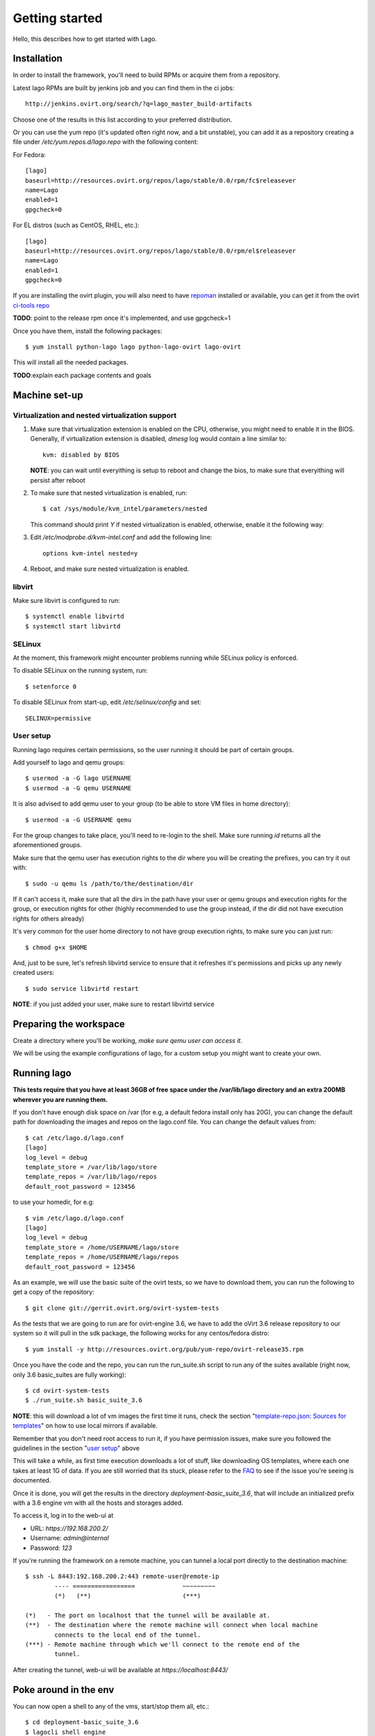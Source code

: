Getting started
===================

Hello, this describes how to get started with Lago.


Installation
----------------

In order to install the framework, you'll need to build RPMs or acquire them
from a repository.

Latest lago RPMs are built by jenkins job and you can find them in the ci
jobs::

    http://jenkins.ovirt.org/search/?q=lago_master_build-artifacts

Choose one of the results in this list according to your preferred distribution.

Or you can use the yum repo (it's updated often right now, and a bit
unstable), you can add it as a repository creating a file under
`/etc/yum.repos.d/lago.repo` with the following content:

For Fedora::

    [lago]
    baseurl=http://resources.ovirt.org/repos/lago/stable/0.0/rpm/fc$releasever
    name=Lago
    enabled=1
    gpgcheck=0

For EL distros (such as CentOS, RHEL, etc.)::

    [lago]
    baseurl=http://resources.ovirt.org/repos/lago/stable/0.0/rpm/el$releasever
    name=Lago
    enabled=1
    gpgcheck=0

If you are installing the ovirt plugin, you will also need to have `repoman`_
installed or available, you can get it from the ovirt `ci-tools repo`_

**TODO**: point to the release rpm once it's implemented, and use gpgcheck=1

Once you have them, install the following packages::

    $ yum install python-lago lago python-lago-ovirt lago-ovirt

This will install all the needed packages.

**TODO**:explain each package contents and goals

Machine set-up
-------------------

Virtualization and nested virtualization support
~~~~~~~~~~~~~~~~~~~~~~~~~~~~~~~~~~~~~~~~~~~~~~~~~

#. Make sure that virtualization extension is enabled on the CPU, otherwise,
   you might need to enable it in the BIOS. Generally, if virtualization extension
   is disabled, `dmesg` log would contain a line similar to::

    kvm: disabled by BIOS

   **NOTE**: you can wait until everyithing is setup to reboot and change the
   bios, to make sure that everyithing will persist after reboot

#. To make sure that nested virtualization is enabled, run::

    $ cat /sys/module/kvm_intel/parameters/nested

   This command should print `Y` if nested virtualization is enabled, otherwise,
   enable it the following way:

#. Edit `/etc/modprobe.d/kvm-intel.conf` and add the following line::

    options kvm-intel nested=y

#. Reboot, and make sure nested virtualization is enabled.


libvirt
~~~~~~~~~

Make sure libvirt is configured to run::

    $ systemctl enable libvirtd
    $ systemctl start libvirtd

SELinux
~~~~~~~~
At the moment, this framework might encounter problems running while SELinux
policy is enforced.

To disable SELinux on the running system, run::

    $ setenforce 0

To disable SELinux from start-up, edit `/etc/selinux/config` and set::

    SELINUX=permissive


User setup
~~~~~~~~~~~~~

Running lago requires certain permissions, so the user running it should be
part of certain groups.

Add yourself to lago and qemu groups::

    $ usermod -a -G lago USERNAME
    $ usermod -a -G qemu USERNAME

It is also advised to add qemu user to your group (to be able to store VM files
in home directory)::

    $ usermod -a -G USERNAME qemu

For the group changes to take place, you'll need to re-login to the shell.
Make sure running `id` returns all the aforementioned groups.

Make sure that the qemu user has execution rights to the dir where you will be
creating the prefixes, you can try it out with::

    $ sudo -u qemu ls /path/to/the/destination/dir

If it can't access it, make sure that all the dirs in the path have your user
or qemu groups and execution rights for the group, or execution rights for
other (highly recommended to use the group instead, if the dir did not have
execution rights for others already)

It's very common for the user home directory to not have group execution
rights, to make sure you can just run::

    $ chmod g+x $HOME

And, just to be sure, let's refresh libvirtd service to ensure that it
refreshes it's permissions and picks up any newly created users::

    $ sudo service libvirtd restart


**NOTE**: if you just added your user, make sure to restart libvirtd service

Preparing the workspace
-------------------------

Create a directory where you'll be working, *make sure qemu user can access it*.

We will be using the example configurations of lago, for a custom setup you
might want to create your own.


Running lago
-------------------------------

**This tests require that you have at least 36GB of free space under the
/var/lib/lago directory and an extra 200MB wherever you are running them.**

If you don't have enough disk space on /var (for e.g, a default fedora
install only has 20G), you can change the default path for downloading
the images and repos on the lago.conf file.
You can change the default values from::

    $ cat /etc/lago.d/lago.conf
    [lago]
    log_level = debug
    template_store = /var/lib/lago/store
    template_repos = /var/lib/lago/repos
    default_root_password = 123456

to use your homedir, for e.g::

    $ vim /etc/lago.d/lago.conf
    [lago]
    log_level = debug
    template_store = /home/USERNAME/lago/store
    template_repos = /home/USERNAME/lago/repos
    default_root_password = 123456

As an example, we will use the basic suite of the ovirt tests, so we have to
download them, you can run the following to get a copy of the repository::

    $ git clone git://gerrit.ovirt.org/ovirt-system-tests

As the tests that we are going to run are for ovirt-engine 3.6, we have to add
the oVirt 3.6 release repository to our system so it will pull in the sdk
package, the following works for any centos/fedora distro::

    $ yum install -y http://resources.ovirt.org/pub/yum-repo/ovirt-release35.rpm

Once you have the code and the repo, you can run the run_suite.sh script to
run any of the suites available (right now, only 3.6 basic_suites are
fully working)::

    $ cd ovirt-system-tests
    $ ./run_suite.sh basic_suite_3.6

**NOTE**: this will download a lot of vm images the first time it runs, check
the section "`template-repo.json: Sources for templates`_" on how to use local
mirrors if available.

Remember that you don't need root access to run it, if you have permission
issues, make sure you followed the guidelines in the section
"`user setup`_" above

This will take a while, as first time execution downloads a lot of stuff,
like downloading OS templates, where each one takes at least 1G of data.
If you are still worried that its stuck, please refer to the FAQ_
to see if the issue you're seeing is documented.

Once it is done, you will get the results in the directory
`deployment-basic_suite_3.6`, that will include an initialized prefix with a
3.6 engine vm with all the hosts and storages added.

To access it, log in to the web-ui at

* URL: `https://192.168.200.2/`
* Username: `admin@internal`
* Password: `123`

If you're running the framework on a remote machine, you can tunnel a local
port directly to the destination machine::

    $ ssh -L 8443:192.168.200.2:443 remote-user@remote-ip
            ---- =================             ~~~~~~~~~
            (*)   (**)                         (***)

    (*)   - The port on localhost that the tunnel will be available at.
    (**)  - The destination where the remote machine will connect when local machine
            connects to the local end of the tunnel.
    (***) - Remote machine through which we'll connect to the remote end of the
            tunnel.

After creating the tunnel, web-ui will be available at `https://localhost:8443/`


Poke around in the env
------------------------

You can now open a shell to any of the vms, start/stop them all, etc.::

    $ cd deployment-basic_suite_3.6
    $ lagocli shell engine
    [root@engine ~]# exit

    $ lagocli stop
    2015-11-03 12:11:52,746 - root - INFO - Destroying VM engine
    2015-11-03 12:11:52,957 - root - INFO - Destroying VM storage-iscsi
    2015-11-03 12:11:53,167 - root - INFO - Destroying VM storage-nfs
    2015-11-03 12:11:53,376 - root - INFO - Destroying VM host3
    2015-11-03 12:11:53,585 - root - INFO - Destroying VM host2
    2015-11-03 12:11:53,793 - root - INFO - Destroying VM host1
    2015-11-03 12:11:54,002 - root - INFO - Destroying VM host0
    2015-11-03 12:11:54,210 - root - INFO - Destroying network lago

    $ lagocli start
    2015-11-03 12:11:46,377 - root - INFO - Creating network lago
    2015-11-03 12:11:46,712 - root - INFO - Starting VM engine
    2015-11-03 12:11:47,261 - root - INFO - Starting VM storage-iscsi
    2015-11-03 12:11:47,726 - root - INFO - Starting VM storage-nfs
    2015-11-03 12:11:48,115 - root - INFO - Starting VM host3
    2015-11-03 12:11:48,573 - root - INFO - Starting VM host2
    2015-11-03 12:11:48,937 - root - INFO - Starting VM host1
    2015-11-03 12:11:49,296 - root - INFO - Starting VM host0


Cleanup
---------

Once you're done with the environment, run::

    $ cd deployment-basic_suite_3.6
    $ lagocli cleanup

That will stop any running vms and remove the lago metadata in the prefix, it
will not remove any other files (like disk images) or anything though, so you
can play with them for further investigation if needed, but once executed, it's
safe to fully remove the prefix dir if you want to.


Step by step now
------------------

As the above script has become a bit complicated, and it's not (yet) part of
lago itself, this section will do the same as the script, but step by step with
lago only command to give you a better idea of what you have to do in a usual
project.

So, let's get back to the root of the ovirt-system-tests repo, and cd into the
basic_suite_3.6 dir::

    cd ovirt-system-tests/basic_suite_3.6

Let's take a look to what is in there::

    $ tree
    .
    ├── control.sh
    ├── deploy-scripts
    │   ├── add_local_repo.sh
    │   ├── bz_1195882_libvirt_workaround.sh
    │   ├── setup_container_host.sh
    │   ├── setup_engine.sh
    │   ├── setup_host.sh
    │   ├── setup_storage_iscsi.sh
    │   └── setup_storage_nfs.sh
    ├── engine-answer-file.conf
    ├── init.json.in
    ├── reposync-config.repo
    ├── template-repo.json
    └── test-scenarios
        ├── 001_initialize_engine.py
        ├── 002_bootstrap.py
        ├── 003_create_clean_snapshot.py
        └── 004_basic_sanity.py

We can ignore the `control.sh` script, as it's used by the `run_suite.sh` and
we don't care about that in this readme.


init.json.in: The heart of lago, virt configurations
~~~~~~~~~~~~~~~~~~~~~~~~~~~~~~~~~~~~~~~~~~~~~~~~~~~~~

This init.json.in file, is where we will describe all the virtual elements of
our test environment, usually, vms and networks.

In this case, as the file is shared between suites, it's actually a template
and we will have to change the `@SUITE@` string inside it by the path to the
current suite::

    $ suite_path=$PWD
    $ sed -e "s/@SUITE@/$suite_path/g" init.json.in > init.json

Now we have a full `init.json` file :), but we have to talk about another file
before being able to create the prefix:

Note that lago supports json and yaml formats for that file.


template-repo.json: Sources for templates
~~~~~~~~~~~~~~~~~~~~~~~~~~~~~~~~~~~~~~~~~~~

This file contains information about the available disk templates and
repositories to get them from, we can use it as it is, but if you are in Red
Hat office in Israel, you might want to use the Red Hat internal mirrors there,
for that use the `common/template-repos/office.json` file instead, see next for
the full command line.

**NOTE**: You can use any other template repo if you specify your own json file
there

**TODO**: document the repo store json file format


Initializing the prefix
~~~~~~~~~~~~~~~~~~~~~~~~~

Now we have seen all the files needed to initialize our test prefix (aka, the
directory that will contain our env). To do so we have to run this::

    $ lagocli init \
        --template-repo-path=template-repo.json \
        deployment-basic_suite_3.6 \
        init.json

Remember that if you are in the Red Hat office, you might want to use the repo
mirror that's hosted there, if so, run this command instead::

    $ lagocli init \
        --template-repo-path=common/template-repos/office.json \
        deployment-basic_suite_3.6 \
        init.json

This will create the `deployment-basic_suite_3.6` directory and populate it
with all the disks defined in the `init.json` file, and some other info
(network info, uuid... not relevant now).

This will take a while the first time, but the next time it will use locally
cached images and will take only a few seconds!


If you are using run_suite.sh
^^^^^^^^^^^^^^^^^^^^^^^^^^^^^^^

To use an alternate repository template file when running `run_suite.sh`,
you'll have to edit it for now, search for the init command invocation and
modify it there, at the time of writing this, if you want to use the Red Hat
Israel office mirror, you have to change this::

    38 env_init () {
    39     $CLI init \
    40         $PREFIX \
    41         $SUITE/init.json \
    42         --template-repo-path $SUITE/template-repo.json
    43 }

by::

    env_init () {
        $CLI init \
            $PREFIX \
            $SUITE/init.json \
            --template-repo-path common/template-repos/office.json
    }

reposync-config.repo: yum repositories to make available to the vms
~~~~~~~~~~~~~~~~~~~~~~~~~~~~~~~~~~~~~~~~~~~~~~~~~~~~~~~~~~~~~~~~~~~~

This file contains a valid yum repos definition, it's the list of all the yum
repos that will be enabled on the vms to pull from. If you want to use any
custom repos just add the yum repo entry of your choice there and it will be
make accessible to the vms.

The internal repository is built from one or several 'sources', there are 2
types of sources:

* External RPM repositories:

    A yum .repo file can be passed to the verb, and all the included
    repositories will be downloaded using 'reposync' and added to the internal
    repo.

This is used by the `ovirt reposetup` verb. To prefetch and generate the local
repo, we have to run it::

    $ lagocli ovirt reposetup --reposync-yum-config="reposync-config.repo"

This might take a while the first time too, as it has to fetch a few rpms from
a few repos, next time it will also use a cache to speed things up
considerably.

**NOTE**: From now on, all the `lagocli` command will be run inside the
prefix, so cd to it::

    $ cd deployment-basic_suite_3.6

Bring up the virtual resources
~~~~~~~~~~~~~~~~~~~~~~~~~~~~~~~~

We are ready to start powering up vms!

::

    # make sure you are in the prefix
    $ pwd
    /path/to/ovirt-system-tests/deployment-basic_suite_3.6
    $ lagocli start

This starts all resources (VMs, bridges), at any time, you can use the `stop`
verb to stop all active resources.


Run oVirt initial setup scripts
~~~~~~~~~~~~~~~~~~~~~~~~~~~~~~~~

Once all of our vms and network are up and running, we have to run any setup
scripts that will configure oVirt in the machines, as we already described in
the `init.json` what scripts should be executed, the only thing left is to
trigger it::

    $ lagocli ovirt deploy

This should be relatively fast, around a minute or two, for everything to get
installed and configured


Running the tests
~~~~~~~~~~~~~~~~~~

Okok, so now we have our environment ready for the tests!! \\o/

Lets get it on, remember that they should be executed in order::

    $ lagocli ovirt runtest 001_initialize_engine.py
    ...
    $ lagocli ovirt runtest 002_bootstrap.py
    ...
    $ lagocli ovirt runtest 003_create_clean_snapshot.py
    ...
    $ lagocli ovirt runtest 004_basic_sanity.py
    ...

This tests run a simple test suite on the environment:

* Create a new DC and cluster
* Deploy all the hosts
* Add storage domains
* Import templates

The tests are written in python and interact with the environment using the
python SDK.


Collect the logs
~~~~~~~~~~~~~~~~~


So now we want to collect all the logs from the vms, to troubleshoot and debug
if needed (or just to see if they show what we expect). To do so, you can
just::

    $ lagocli ovirt collect \
        --output "test_logs"

We can run that command anytime, you can run it in between the tests also,
specifying different output directories if you want to see the logs during the
process or compare later with the logs once the tests finish.

You can see all the logs now in the dir we specified::

    $ tree test_logs
    test_logs/
    ├── engine
    │   └── _var_log_ovirt-engine
    │       ├── boot.log
    │       ├── console.log
    │       ├── dump
    │       ├── engine.log
    │       ├── host-deploy
    │       ├── notifier
    │       ├── ovirt-image-uploader
    │       ├── ovirt-iso-uploader
    │       ├── server.log
    │       └── setup
    │           └── ovirt-engine-setup-20151029122052-7g9q2k.log
    ├── host0
    │   └── _var_log_vdsm
    │       ├── backup
    │       ├── connectivity.log
    │       ├── mom.log
    │       ├── supervdsm.log
    │       ├── upgrade.log
    │       └── vdsm.log
    ├── host1
    │   └── _var_log_vdsm
    │       ├── backup
    │       ├── connectivity.log
    │       ├── mom.log
    │       ├── supervdsm.log
    │       ├── upgrade.log
    │       └── vdsm.log
    ├── host2
    │   └── _var_log_vdsm
    │       ├── backup
    │       ├── connectivity.log
    │       ├── mom.log
    │       ├── supervdsm.log
    │       ├── upgrade.log
    │       └── vdsm.log
    ├── host3
    │   └── _var_log_vdsm
    │       ├── backup
    │       ├── connectivity.log
    │       ├── mom.log
    │       ├── supervdsm.log
    │       ├── upgrade.log
    │       └── vdsm.log
    ├── storage-iscsi
    └── storage-nfs

Cleaning up
~~~~~~~~~~~~

As before, once you have finished playing with the prefix, you will want to
clean it up (remember to play around!), to do so just::

    $ lagocli cleanup


FAQ
----
#. How do I know if the ``run_suite.sh`` is stuck or still running?

   Sometimes the script is downloading very big files which might
   Seem to someone as the script is stuck.
   One hacky way of making sure the script is still working is
   to check the size and content of the store dir::

    $ ls -la /var/lib/lago/store

   This will show any templates being downloaded and file size
   changes.


.. _repoman: http://repoman.readthedocs.io
.. _ci-tools repo: http://resources.ovirt.org/repos/ci-tools
